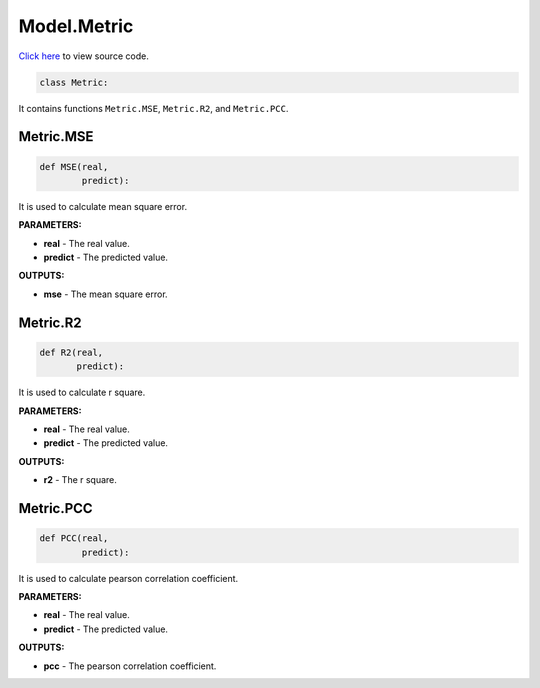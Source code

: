 Model.Metric
===========================

`Click here </document/Model/MetricCode.html>`_ to view source code.


.. code-block:: python

    class Metric:

It contains functions ``Metric.MSE``, ``Metric.R2``, and ``Metric.PCC``.


Metric.MSE
--------

.. code-block:: python

    def MSE(real,
            predict):


It is used to calculate mean square error.

**PARAMETERS:**

* **real** - The real value.
* **predict** - The predicted value.

**OUTPUTS:**

* **mse** - The mean square error.


Metric.R2
--------


.. code-block:: python

    def R2(real,
           predict):


It is used to calculate r square.

**PARAMETERS:**

* **real** - The real value.
* **predict** - The predicted value.

**OUTPUTS:**

* **r2** - The r square.


Metric.PCC
--------


.. code-block:: python

    def PCC(real,
            predict):


It is used to calculate pearson correlation coefficient.

**PARAMETERS:**

* **real** - The real value.
* **predict** - The predicted value.

**OUTPUTS:**

* **pcc** - The pearson correlation coefficient.
